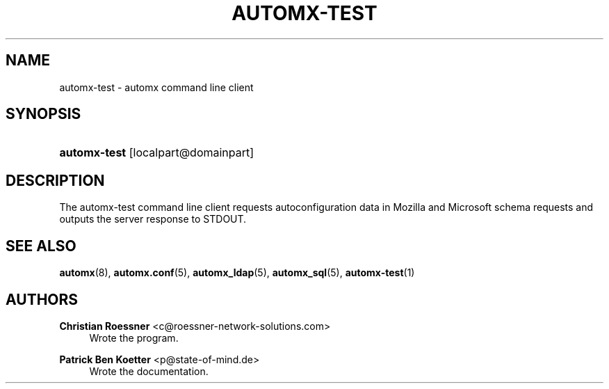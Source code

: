 '\" t
.\"     Title: automx-test
.\"    Author: Christian Roessner <c@roessner-network-solutions.com>
.\" Generator: DocBook XSL Stylesheets v1.75.2 <http://docbook.sf.net/>
.\"      Date: 02/27/2012
.\"    Manual: automx-test
.\"    Source: Version 0.8_beta1
.\"  Language: English
.\"
.TH "AUTOMX\-TEST" "1" "02/27/2012" "Version 0.8_beta1" "automx-test"
.\" -----------------------------------------------------------------
.\" * Define some portability stuff
.\" -----------------------------------------------------------------
.\" ~~~~~~~~~~~~~~~~~~~~~~~~~~~~~~~~~~~~~~~~~~~~~~~~~~~~~~~~~~~~~~~~~
.\" http://bugs.debian.org/507673
.\" http://lists.gnu.org/archive/html/groff/2009-02/msg00013.html
.\" ~~~~~~~~~~~~~~~~~~~~~~~~~~~~~~~~~~~~~~~~~~~~~~~~~~~~~~~~~~~~~~~~~
.ie \n(.g .ds Aq \(aq
.el       .ds Aq '
.\" -----------------------------------------------------------------
.\" * set default formatting
.\" -----------------------------------------------------------------
.\" disable hyphenation
.nh
.\" disable justification (adjust text to left margin only)
.ad l
.\" -----------------------------------------------------------------
.\" * MAIN CONTENT STARTS HERE *
.\" -----------------------------------------------------------------
.SH "NAME"
automx-test \- automx command line client
.SH "SYNOPSIS"
.HP \w'\fBautomx\-test\fR\ 'u
\fBautomx\-test\fR [localpart@domainpart]
.SH "DESCRIPTION"
.PP
The
automx\-test
command line client requests autoconfiguration data in Mozilla and Microsoft schema requests and outputs the server response to STDOUT\&.
.SH "SEE ALSO"
.PP
\fBautomx\fR(8),
\fBautomx.conf\fR(5),
\fBautomx_ldap\fR(5),
\fBautomx_sql\fR(5),
\fBautomx-test\fR(1)
.SH "AUTHORS"
.PP
\fBChristian Roessner\fR <\&c@roessner\-network\-solutions\&.com\&>
.RS 4
Wrote the program\&.
.RE
.PP
\fBPatrick Ben Koetter\fR <\&p@state\-of\-mind\&.de\&>
.RS 4
Wrote the documentation\&.
.RE
